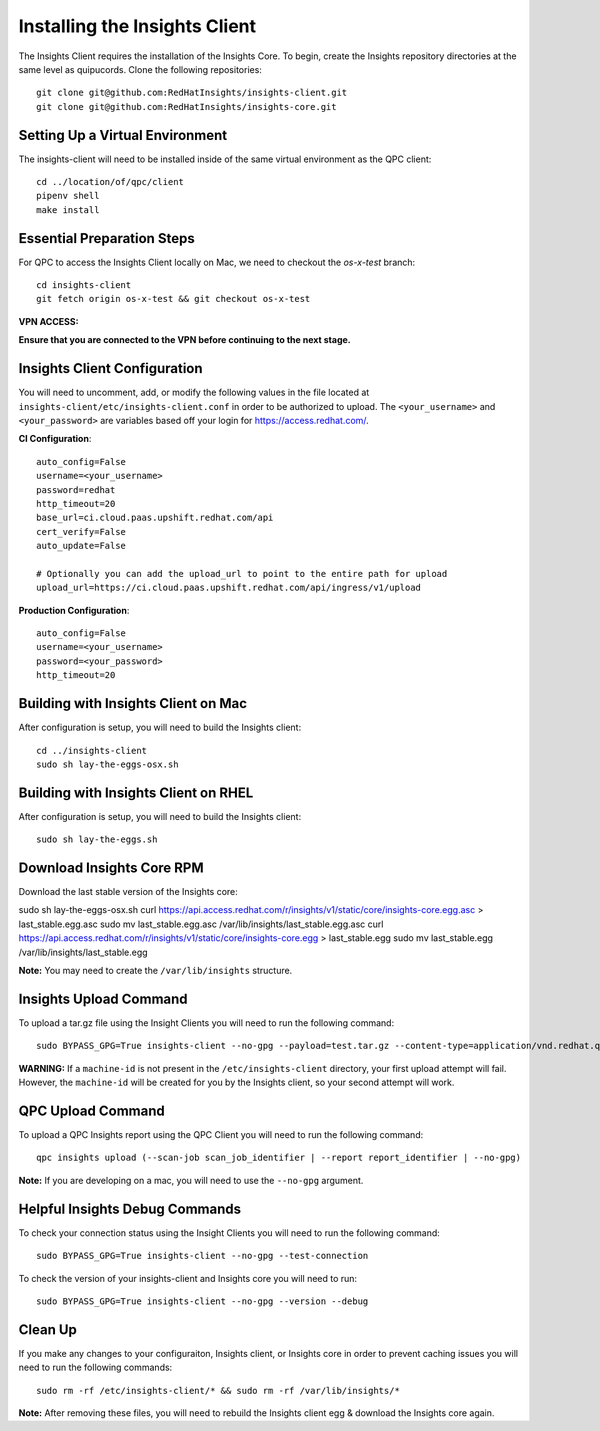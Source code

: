 Installing the Insights Client
------------------------------
The Insights Client requires the installation of the Insights Core. To begin, create the Insights repository directories at the same level as quipucords. Clone the following repositories::

    git clone git@github.com:RedHatInsights/insights-client.git
    git clone git@github.com:RedHatInsights/insights-core.git

Setting Up a Virtual Environment
^^^^^^^^^^^^^^^^^^^^^^^^^^^^^^^^
The insights-client will need to be installed inside of the same virtual environment as the QPC client::

    cd ../location/of/qpc/client
    pipenv shell
    make install

Essential Preparation Steps
^^^^^^^^^^^^^^^^^^^^^^^^^^^
For QPC to access the Insights Client locally on Mac, we need to checkout the `os-x-test` branch::

    cd insights-client
    git fetch origin os-x-test && git checkout os-x-test

**VPN ACCESS:**

**Ensure that you are connected to the VPN before continuing to the next stage.**

Insights Client Configuration
^^^^^^^^^^^^^^^^^^^^^^^^^^^^^
You will need to uncomment, add, or modify the following values in the file located at ``insights-client/etc/insights-client.conf`` in order to be authorized to upload. The ``<your_username>`` and ``<your_password>`` are variables based off your login for https://access.redhat.com/.

**CI Configuration**::

    auto_config=False
    username=<your_username>
    password=redhat
    http_timeout=20
    base_url=ci.cloud.paas.upshift.redhat.com/api
    cert_verify=False
    auto_update=False

    # Optionally you can add the upload_url to point to the entire path for upload
    upload_url=https://ci.cloud.paas.upshift.redhat.com/api/ingress/v1/upload


**Production Configuration**::

    auto_config=False
    username=<your_username>
    password=<your_password>
    http_timeout=20

Building with Insights Client on Mac
^^^^^^^^^^^^^^^^^^^^^^^^^^^^^^^^^^^^^^
After configuration is setup, you will need to build the Insights client::

    cd ../insights-client
    sudo sh lay-the-eggs-osx.sh

Building with Insights Client on RHEL
^^^^^^^^^^^^^^^^^^^^^^^^^^^^^^^^^^^^^^^
After configuration is setup, you will need to build the Insights client::

    sudo sh lay-the-eggs.sh

Download Insights Core RPM
^^^^^^^^^^^^^^^^^^^^^^^^^^
Download the last stable version of the Insights core::

sudo sh lay-the-eggs-osx.sh
curl https://api.access.redhat.com/r/insights/v1/static/core/insights-core.egg.asc > last_stable.egg.asc
sudo mv last_stable.egg.asc /var/lib/insights/last_stable.egg.asc
curl https://api.access.redhat.com/r/insights/v1/static/core/insights-core.egg > last_stable.egg
sudo mv last_stable.egg /var/lib/insights/last_stable.egg

**Note:** You may need to create the ``/var/lib/insights`` structure.

Insights Upload Command
^^^^^^^^^^^^^^^^^^^^^^^
To upload a tar.gz file using the Insight Clients you will need to run the following command::

    sudo BYPASS_GPG=True insights-client --no-gpg --payload=test.tar.gz --content-type=application/vnd.redhat.qpc.insights+tgz

**WARNING:** If a ``machine-id`` is not present in the ``/etc/insights-client`` directory, your first upload attempt will fail. However, the ``machine-id`` will be created for you by the Insights client, so your second attempt will work.

QPC Upload Command
^^^^^^^^^^^^^^^^^^
To upload a QPC Insights report using the QPC Client you will need to run the following command::

    qpc insights upload (--scan-job scan_job_identifier | --report report_identifier | --no-gpg)

**Note:** If you are developing on a mac, you will need to use the ``--no-gpg`` argument.

Helpful Insights Debug Commands
^^^^^^^^^^^^^^^^^^^^^^^^^^^^^^^
To check your connection status using the Insight Clients you will need to run the following command::

    sudo BYPASS_GPG=True insights-client --no-gpg --test-connection

To check the version of your insights-client and Insights core you will need to run::

    sudo BYPASS_GPG=True insights-client --no-gpg --version --debug

Clean Up
^^^^^^^^
If you make any changes to your configuraiton, Insights client, or Insights core in order to prevent caching issues you will need to run the following commands::

    sudo rm -rf /etc/insights-client/* && sudo rm -rf /var/lib/insights/*

**Note:** After removing these files, you will need to rebuild the Insights client egg & download the Insights core again.
